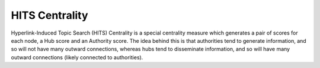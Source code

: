 HITS Centrality
---------------

Hyperlink-Induced Topic Search (HITS) Centrality is a special centrality measure which generates a pair of scores for each node, a Hub score and an Authority score. The idea behind this is that authorities tend to generate information, and so will not have many outward connections, whereas hubs tend to disseminate information, and so will have many outward connections (likely connected to authorities).


.. help-id: au.gov.asd.tac.constellation.plugins.algorithms.centrality.HitsCentralityPlugin
